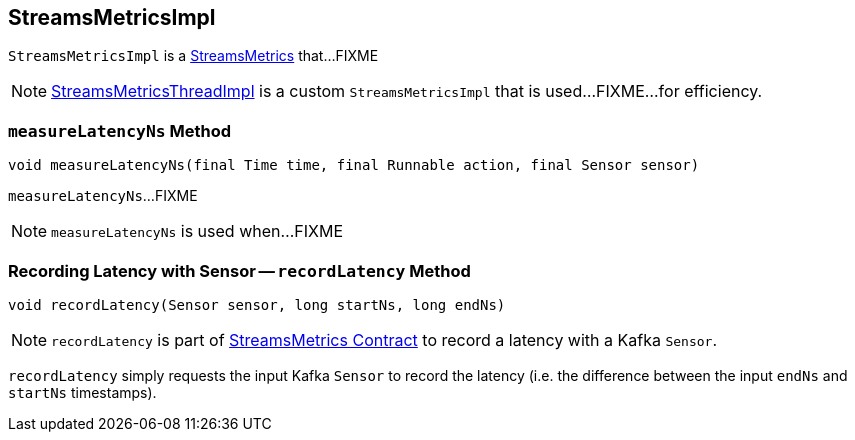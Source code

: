 == [[StreamsMetricsImpl]] StreamsMetricsImpl

`StreamsMetricsImpl` is a link:kafka-streams-StreamsMetrics.adoc[StreamsMetrics] that...FIXME

[[implementations]]
NOTE: link:kafka-streams-StreamsMetricsThreadImpl.adoc[StreamsMetricsThreadImpl] is a custom `StreamsMetricsImpl` that is used...FIXME...for efficiency.

=== [[measureLatencyNs]] `measureLatencyNs` Method

[source, java]
----
void measureLatencyNs(final Time time, final Runnable action, final Sensor sensor)
----

`measureLatencyNs`...FIXME

NOTE: `measureLatencyNs` is used when...FIXME

=== [[recordLatency]] Recording Latency with Sensor -- `recordLatency` Method

[source, java]
----
void recordLatency(Sensor sensor, long startNs, long endNs)
----

NOTE: `recordLatency` is part of link:kafka-streams-StreamsMetrics.adoc#recordLatency[StreamsMetrics Contract] to record a latency with a Kafka `Sensor`.

`recordLatency` simply requests the input Kafka `Sensor` to record the latency (i.e. the difference between the input `endNs` and `startNs` timestamps).
